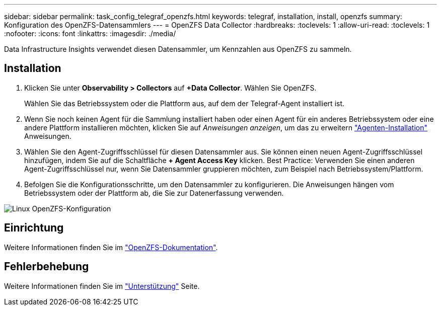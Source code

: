 ---
sidebar: sidebar 
permalink: task_config_telegraf_openzfs.html 
keywords: telegraf, installation, install, openzfs 
summary: Konfiguration des OpenZFS-Datensammlers 
---
= OpenZFS Data Collector
:hardbreaks:
:toclevels: 1
:allow-uri-read: 
:toclevels: 1
:nofooter: 
:icons: font
:linkattrs: 
:imagesdir: ./media/


[role="lead"]
Data Infrastructure Insights verwendet diesen Datensammler, um Kennzahlen aus OpenZFS zu sammeln.



== Installation

. Klicken Sie unter *Observability > Collectors* auf *+Data Collector*. Wählen Sie OpenZFS.
+
Wählen Sie das Betriebssystem oder die Plattform aus, auf dem der Telegraf-Agent installiert ist.

. Wenn Sie noch keinen Agent für die Sammlung installiert haben oder einen Agent für ein anderes Betriebssystem oder eine andere Plattform installieren möchten, klicken Sie auf _Anweisungen anzeigen_, um das zu erweitern link:task_config_telegraf_agent.html["Agenten-Installation"] Anweisungen.
. Wählen Sie den Agent-Zugriffsschlüssel für diesen Datensammler aus. Sie können einen neuen Agent-Zugriffsschlüssel hinzufügen, indem Sie auf die Schaltfläche *+ Agent Access Key* klicken. Best Practice: Verwenden Sie einen anderen Agent-Zugriffsschlüssel nur, wenn Sie Datensammler gruppieren möchten, zum Beispiel nach Betriebssystem/Plattform.
. Befolgen Sie die Konfigurationsschritte, um den Datensammler zu konfigurieren. Die Anweisungen hängen vom Betriebssystem oder der Plattform ab, die Sie zur Datenerfassung verwenden.


image:OpenZFSDCConfigLinux.png["Linux OpenZFS-Konfiguration"]



== Einrichtung

Weitere Informationen finden Sie im link:http://open-zfs.org/wiki/Documentation["OpenZFS-Dokumentation"].



== Fehlerbehebung

Weitere Informationen finden Sie im link:concept_requesting_support.html["Unterstützung"] Seite.
